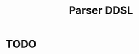 #+OPTIONS: toc:nil html-postamble:nil html-preamble:nil
#+HTML_HEAD: <link rel="stylesheet" type="text/css" href="stylesheets/styles.css" />
#+TITLE: Parser DDSL
#+OPTIONS: ^:{}
#+OPTIONS: toc:nil
#+TOC:headines 2

* TODO
